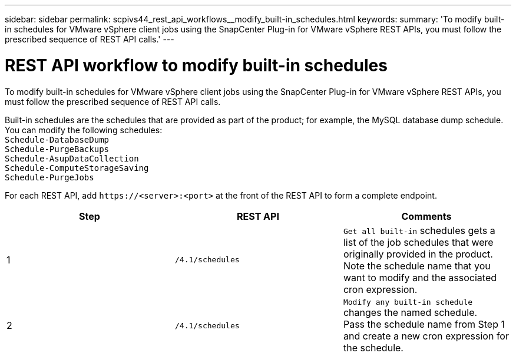 ---
sidebar: sidebar
permalink: scpivs44_rest_api_workflows__modify_built-in_schedules.html
keywords:
summary: 'To modify built-in schedules for VMware vSphere client jobs using the SnapCenter Plug-in for VMware vSphere REST APIs, you must follow the prescribed sequence of REST API calls.'
---

= REST API workflow to modify built-in schedules
:hardbreaks:
:nofooter:
:icons: font
:linkattrs:
:imagesdir: ./media/

[.lead]
To modify built-in schedules for VMware vSphere client jobs using the SnapCenter Plug-in for VMware vSphere REST APIs, you must follow the prescribed sequence of REST API calls.

Built-in schedules are the schedules that are provided as part of the product; for example, the MySQL database dump schedule. You can modify the following schedules:
`Schedule-DatabaseDump`
`Schedule-PurgeBackups`
`Schedule-AsupDataCollection`
`Schedule-ComputeStorageSaving`
`Schedule-PurgeJobs`
// BURT 1337715, April 2021 Ronya

For each REST API, add `\https://<server>:<port>` at the front of the REST API to form a complete endpoint.

|===
|Step |REST API |Comments

|1
|`/4.1/schedules`
|`Get all built-in` schedules gets a list of the job schedules that were originally provided in the product.
Note the schedule name that you want to modify and the associated cron expression.
|2
|`/4.1/schedules`
|`Modify any built-in schedule` changes the named schedule.
Pass the schedule name from Step 1 and create a new cron expression for the schedule.
|===
